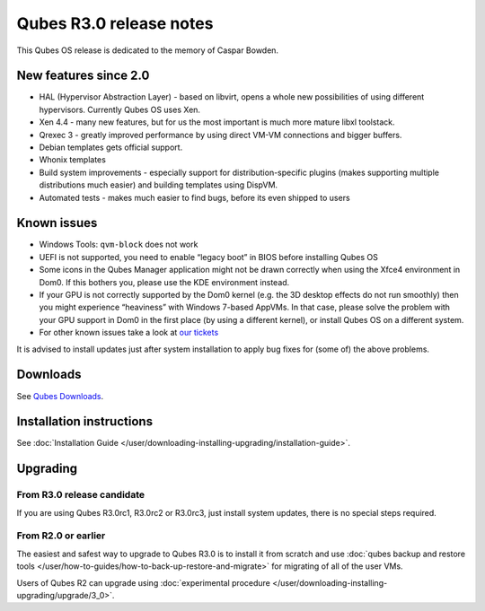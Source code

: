 ========================
Qubes R3.0 release notes
========================



This Qubes OS release is dedicated to the memory of Caspar Bowden.

New features since 2.0
^^^^^^^^^^^^^^^^^^^^^^


- HAL (Hypervisor Abstraction Layer) - based on libvirt, opens a whole new possibilities of using different hypervisors. Currently Qubes OS uses Xen.

- Xen 4.4 - many new features, but for us the most important is much more mature libxl toolstack.

- Qrexec 3 - greatly improved performance by using direct VM-VM connections and bigger buffers.

- Debian templates gets official support.

- Whonix templates

- Build system improvements - especially support for distribution-specific plugins (makes supporting multiple distributions much easier) and building templates using DispVM.

- Automated tests - makes much easier to find bugs, before its even shipped to users



Known issues
^^^^^^^^^^^^


- Windows Tools: ``qvm-block`` does not work

- UEFI is not supported, you need to enable “legacy boot” in BIOS before installing Qubes OS

- Some icons in the Qubes Manager application might not be drawn correctly when using the Xfce4 environment in Dom0. If this bothers you, please use the KDE environment instead.

- If your GPU is not correctly supported by the Dom0 kernel (e.g. the 3D desktop effects do not run smoothly) then you might experience “heaviness” with Windows 7-based AppVMs. In that case, please solve the problem with your GPU support in Dom0 in the first place (by using a different kernel), or install Qubes OS on a different system.

- For other known issues take a look at `our tickets <https://github.com/QubesOS/qubes-issues/issues?q=is%3Aopen+is%3Aissue+milestone%3A%22Release+3.0%22+label%3Abug>`__



It is advised to install updates just after system installation to apply bug fixes for (some of) the above problems.

Downloads
^^^^^^^^^


See `Qubes Downloads <https://www.qubes-os.org/downloads/>`__.

Installation instructions
^^^^^^^^^^^^^^^^^^^^^^^^^


See :doc:`Installation Guide </user/downloading-installing-upgrading/installation-guide>`.

Upgrading
^^^^^^^^^


From R3.0 release candidate
---------------------------


If you are using Qubes R3.0rc1, R3.0rc2 or R3.0rc3, just install system updates, there is no special steps required.

From R2.0 or earlier
--------------------


The easiest and safest way to upgrade to Qubes R3.0 is to install it from scratch and use :doc:`qubes backup and restore tools </user/how-to-guides/how-to-back-up-restore-and-migrate>` for migrating of all of the user VMs.

Users of Qubes R2 can upgrade using :doc:`experimental procedure </user/downloading-installing-upgrading/upgrade/3_0>`.
